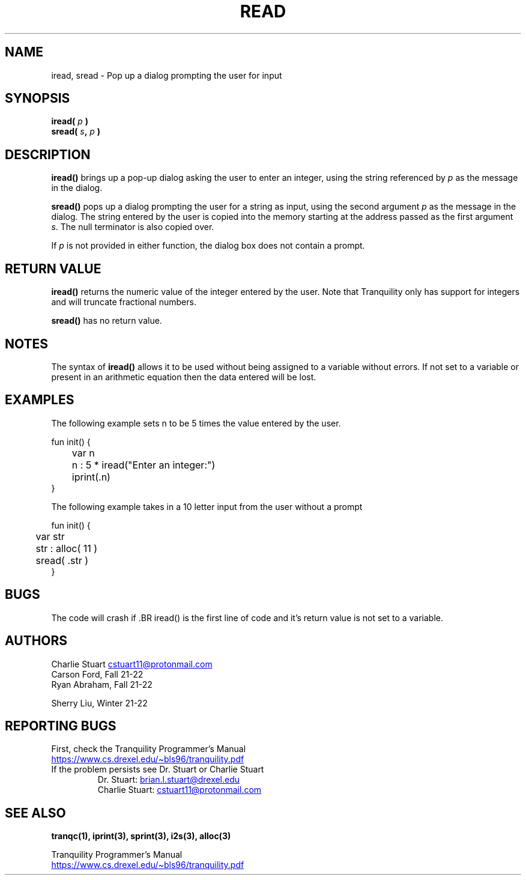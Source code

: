 .TH READ 3tranq 2022-04-06 "Tranquility Built In Functions" "Tranquility Programmer's Manual"
.SH NAME
iread, sread \- Pop up a dialog prompting the user for input
.SH SYNOPSIS
.nf
.PP
.BI "iread( " p " )"
.BI "sread( " s ", " p " )"
.fi
.PP
.SH DESCRIPTION
\fBiread()\fP brings up a pop-up dialog asking the user to enter an integer,
using the string referenced by \fIp\fP as the message in the dialog.
.PP
\fBsread()\fP pops up a dialog prompting the user for a string as input, using
the second argument \fIp\fP as the message in the dialog.
The string entered by the user is copied into the memory starting at the address
passed as the first argument \fIs\fP.
The null terminator is also copied over.
.PP
If \fIp\fP is not provided in either function, the dialog box does not contain a
prompt.
.SH RETURN VALUE
\fBiread()\fP returns the numeric value of the integer entered by the user.
Note that Tranquility only has support for integers and will truncate fractional
numbers.
.PP
\fBsread()\fP has no return value.
.SH NOTES
The syntax of \fBiread()\fP allows it to be used without being assigned to a
variable without errors.
If not set to a variable or present in an arithmetic equation then the data
entered will be lost.
.SH EXAMPLES
The following example sets n to be 5 times the value entered by the user.
.PP
.EX
fun init() {
	var n

	n : 5 * iread("Enter an integer:")
	iprint(.n)
}
.EE
.PP
The following example takes in a 10 letter input from the user without a prompt
.PP
.EX
fun init() {
	var str

	str : alloc( 11 )
	sread( .str )
}
.EE
.SH BUGS
The code will crash if .BR iread() is the first line of code and it's return
value is not set to a variable.
.SH AUTHORS
.PP
Charlie Stuart
.MT cstuart11@protonmail.com
.ME
.br
Carson Ford, Fall 21-22
.br
Ryan Abraham, Fall 21-22
.PP
Sherry Liu, Winter 21-22
.SH REPORTING BUGS
.PP
First, check the Tranquility Programmer's Manual
.br
.UR https://www.cs.drexel.edu/~bls96/tranquility.pdf
.UE
.TP
If the problem persists see Dr. Stuart or Charlie Stuart
.br
Dr. Stuart:
.MT brian.l.stuart@drexel.edu
.ME
.br
Charlie Stuart:
.MT cstuart11@protonmail.com
.ME
.SH SEE ALSO
.BR tranqc(1),
.BR iprint(3),
.BR sprint(3),
.BR i2s(3),
.BR alloc(3)
.PP
Tranquility Programmer's Manual
.br
.UR https://www.cs.drexel.edu/~bls96/tranquility.pdf
.UE
